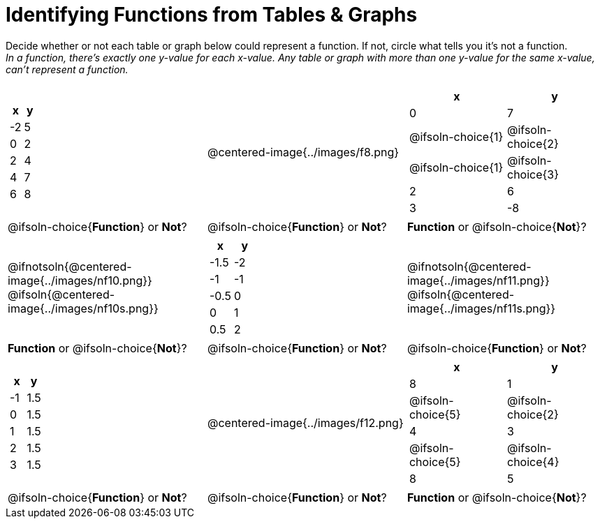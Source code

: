 = Identifying Functions from Tables & Graphs

Decide whether or not each table or graph below could represent a function. If not, circle what tells you it's not a function. +
_In a function, there's exactly one y-value for each x-value. Any table or graph with more than one y-value for the same x-value, can't represent a function._

[cols="^.^1a,^.^1a,^.^1a", grid="none", frame="none"]
|===
|
[.pyret-table.first-table,cols="^1,^1",options="header"]
!===
! x  ! y
! -2 ! 5
! 0  ! 2
! 2  ! 4
! 4  ! 7
! 6  ! 8
!===
|
@centered-image{../images/f8.png}	
|
[.pyret-table.first-table,cols="^1a,^1a",options="header"]
!===
! x  ! y
! 0  ! 7
!
@ifsoln-choice{1}
!
@ifsoln-choice{2}
!
@ifsoln-choice{1}
!
@ifsoln-choice{3}
! 2  ! 6
! 3  ! -8
!===
|
@ifsoln-choice{*Function*}
or *Not*?
|
@ifsoln-choice{*Function*}
or *Not*?
|
*Function*
or @ifsoln-choice{*Not*}?
|
@ifnotsoln{@centered-image{../images/nf10.png}}
@ifsoln{@centered-image{../images/nf10s.png}}
|
[.pyret-table.first-table,cols="^1,^1",options="header"]
!===
! x 	! y
! -1.5  ! -2
! -1 	! -1
! -0.5  ! 0
! 0 	! 1
! 0.5   ! 2
!===
|
@ifnotsoln{@centered-image{../images/nf11.png}}
@ifsoln{@centered-image{../images/nf11s.png}}
|
*Function*
or @ifsoln-choice{*Not*}?
|
@ifsoln-choice{*Function*}
or *Not*?
|
@ifsoln-choice{*Function*}
or *Not*?
|
[.pyret-table.first-table,cols="^1,^1",options="header"]
!===
! x  ! y
! -1 ! 1.5
! 0  ! 1.5
! 1  ! 1.5
! 2  ! 1.5
! 3  ! 1.5
!===
|
@centered-image{../images/f12.png}
|
[.pyret-table.first-table,cols="^1a,^1a",options="header"]
!===
! x ! y
! 8 ! 1
! @ifsoln-choice{5}
! @ifsoln-choice{2}
! 4 ! 3
! @ifsoln-choice{5}
! @ifsoln-choice{4}
! 8 ! 5
!===
|
@ifsoln-choice{*Function*}
or *Not*?
|
@ifsoln-choice{*Function*}
or *Not*?
|
*Function*
or @ifsoln-choice{*Not*}?
|===
